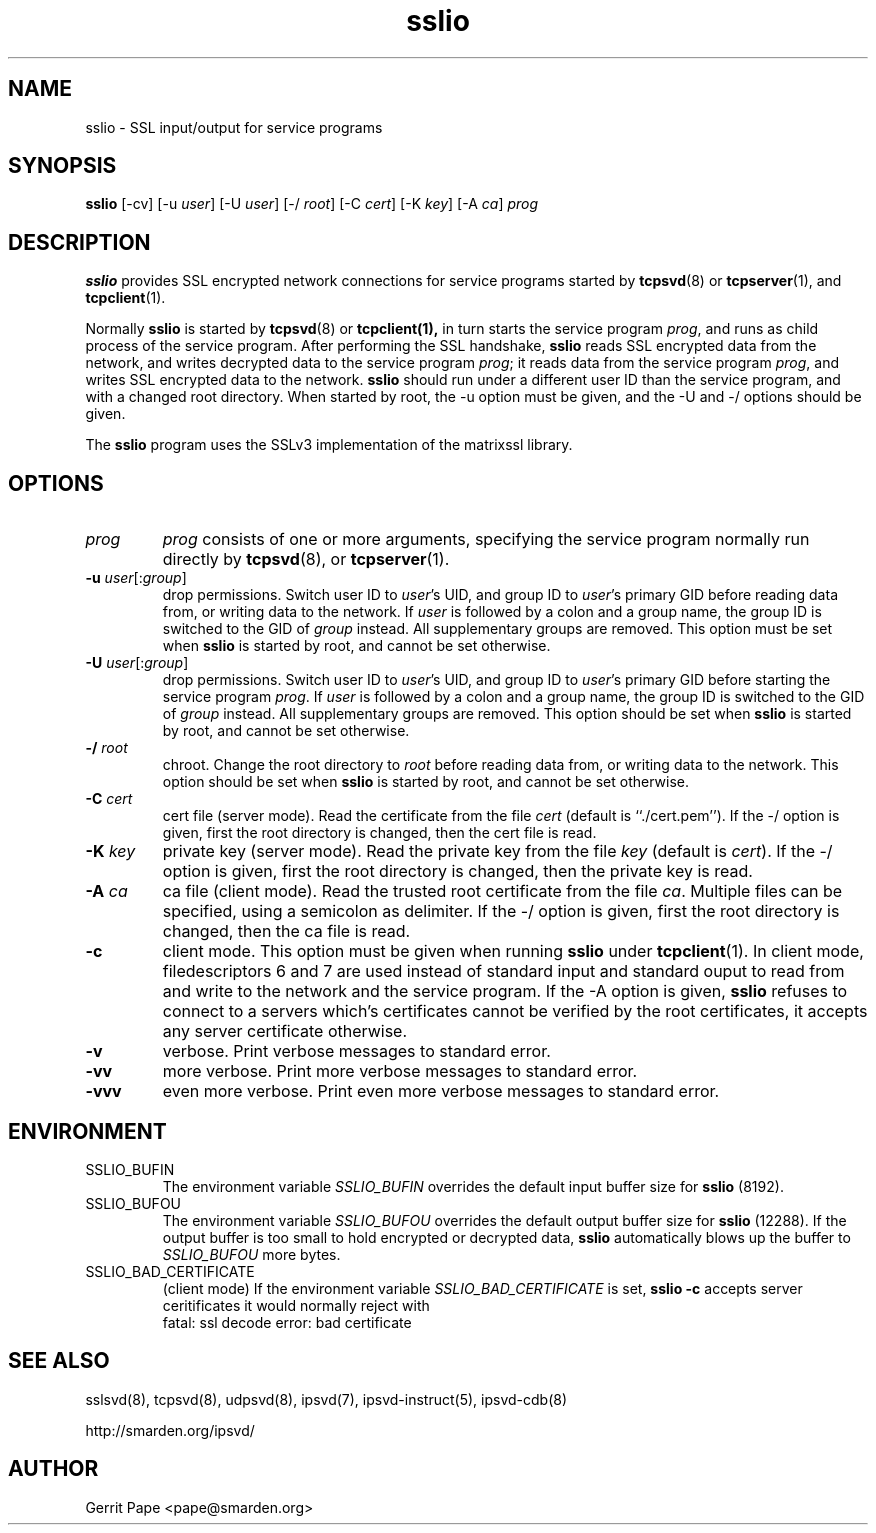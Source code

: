 .TH sslio 8
.SH NAME
sslio \- SSL input/output for service programs
.SH SYNOPSIS
.B sslio
[\-cv]
[\-u
.IR user ]
[\-U
.IR user ]
[\-/
.IR root ]
[\-C
.IR cert ]
[\-K
.IR key ]
[\-A
.IR ca ]
.I prog
.SH DESCRIPTION
.B sslio
provides SSL encrypted network connections for service programs started by
.BR tcpsvd (8)
or
.BR tcpserver (1),
and
.BR tcpclient (1).
.P
Normally
.B sslio
is started by
.BR tcpsvd (8)
or
.BR tcpclient(1),
in turn starts the service program
.IR prog ,
and runs as child process of the service program.
After performing the SSL handshake,
.B sslio
reads SSL encrypted data from the network, and writes decrypted data to the
service program
.IR prog ;
it reads data from the service program
.IR prog ,
and writes SSL encrypted data to the network.
.B sslio
should run under a different user ID than the service program, and with a
changed root directory.
When started by root, the \-u option must be given, and the \-U and \-/
options should be given.
.P
The
.B sslio
program uses the SSLv3 implementation of the matrixssl library.
.SH OPTIONS
.TP
.I prog
.I prog
consists of one or more arguments, specifying the service program normally
run directly by
.BR tcpsvd (8),
or
.BR tcpserver (1).
.TP
.B \-u \fIuser\fR[:\fIgroup\fR]
drop permissions.
Switch user ID to
.IR user 's
UID, and group ID to
.IR user 's
primary GID before reading data from, or writing data to the network.
If
.I user
is followed by a colon and a group name, the group ID is switched to
the GID of
.I group
instead.
All supplementary groups are removed.
This option must be set when
.B sslio
is started by root, and cannot be set otherwise.
.TP
.B \-U \fIuser\fR[:\fIgroup\fR]
drop permissions.
Switch user ID to
.IR user 's
UID, and group ID to
.IR user 's
primary GID before starting the service program
.IR prog .
If
.I user
is followed by a colon and a group name, the group ID is switched to
the GID of
.I group
instead.
All supplementary groups are removed.
This option should be set when
.B sslio
is started by root, and cannot be set otherwise.
.TP
.B \-/ \fIroot
chroot.
Change the root directory to
.I root
before reading data from, or writing data to the network.
This option should be set when
.B sslio
is started by root, and cannot be set otherwise.
.TP
.B \-C \fIcert
cert file (server mode).
Read the certificate from the file
.I cert
(default is ``./cert.pem'').
If the \-/ option is given, first the root directory is changed, then the
cert file is read.
.TP
.B \-K \fIkey
private key (server mode).
Read the private key from the file
.I key
(default is
.IR cert ).
If the \-/ option is given, first the root directory is changed, then the
private key is read.
.TP
.B \-A \fIca
ca file (client mode).
Read the trusted root certificate from the file
.IR ca .
Multiple files can be specified, using a semicolon as delimiter.
If the \-/ option is given, first the root directory is changed, then the
ca file is read.
.TP
.B \-c
client mode.
This option must be given when running
.B sslio
under
.BR tcpclient (1).
In client mode, filedescriptors 6 and 7 are used instead of standard input
and standard ouput to read from and write to the network and the service
program.
If the \-A option is given,
.B sslio
refuses to connect to a servers which's certificates cannot be verified by
the root certificates, it accepts any server certificate otherwise.
.TP
.B \-v
verbose.
Print verbose messages to standard error.
.TP
.B \-vv
more verbose.
Print more verbose messages to standard error.
.TP
.B \-vvv
even more verbose.
Print even more verbose messages to standard error.
.SH ENVIRONMENT
.TP
SSLIO_BUFIN
The environment variable
.I SSLIO_BUFIN
overrides the default input buffer size for
.B sslio
(8192).
.TP
SSLIO_BUFOU
The environment variable
.I SSLIO_BUFOU
overrides the default output buffer size for
.B sslio
(12288).
If the output buffer is too small to hold encrypted or decrypted data,
.B sslio
automatically blows up the buffer to
.I SSLIO_BUFOU
more bytes.
.TP
SSLIO_BAD_CERTIFICATE
(client mode)  If the environment variable
.I SSLIO_BAD_CERTIFICATE
is set,
.B sslio \-c
accepts server ceritificates it would normally reject with
.
 fatal: ssl decode error: bad certificate
.SH SEE ALSO
sslsvd(8),
tcpsvd(8),
udpsvd(8),
ipsvd(7),
ipsvd-instruct(5),
ipsvd-cdb(8)
.P
http://smarden.org/ipsvd/
.SH AUTHOR
Gerrit Pape <pape@smarden.org>
